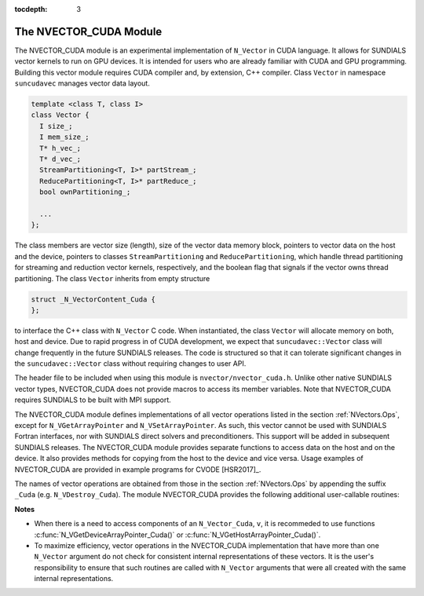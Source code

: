 ..
   Programmer(s): Daniel R. Reynolds @ SMU
   ----------------------------------------------------------------
   Copyright (c) 2013, Southern Methodist University.
   All rights reserved.
   For details, see the LICENSE file.
   ----------------------------------------------------------------

:tocdepth: 3


.. _NVectors.CUDA:

The NVECTOR_CUDA Module
======================================

The NVECTOR_CUDA module is an experimental implementation of
``N_Vector`` in CUDA language.  It allows for SUNDIALS vector kernels
to run on GPU devices. It is intended for users who are already
familiar with CUDA and GPU programming.  Building this vector  
module requires CUDA compiler and, by extension, C++ compiler. Class ``Vector`` 
in namespace ``suncudavec`` manages vector data layout. 

.. code-block:: c++

   template <class T, class I>
   class Vector {
     I size_;
     I mem_size_;
     T* h_vec_;
     T* d_vec_;
     StreamPartitioning<T, I>* partStream_;
     ReducePartitioning<T, I>* partReduce_;
     bool ownPartitioning_;
  
     ...
   };

The class members are vector size (length), size of the vector data memory block, pointers
to vector data on the host and the device, pointers to classes ``StreamPartitioning``
and ``ReducePartitioning``, which handle thread partitioning for streaming and 
reduction vector kernels, respectively, and the boolean flag that signals if the
vector owns thread partitioning. The class ``Vector`` inherits from empty structure


.. code-block:: c++

   struct _N_VectorContent_Cuda {
   };

to interface the C++ class with ``N_Vector`` C code. When
instantiated, the class ``Vector`` will allocate memory on both, host
and device. Due to rapid progress in of CUDA development, we expect
that ``suncudavec::Vector`` class will change frequently in the future
SUNDIALS releases. The code is structured so that it can tolerate
significant changes in the ``suncudavec::Vector`` class without
requiring changes to user API. 

The header file to be included when using this module is
``nvector/nvector_cuda.h``.  Unlike other native SUNDIALS vector
types, NVECTOR_CUDA does not provide macros to access its member
variables. Note that NVECTOR_CUDA requires SUNDIALS to be built with
MPI support. 


The NVECTOR_CUDA module defines implementations of all vector
operations listed in the section :ref:`NVectors.Ops`, except for
``N_VGetArrayPointer`` and ``N_VSetArrayPointer``.  As such, this
vector cannot be used with SUNDIALS Fortran interfaces, nor with
SUNDIALS direct solvers and preconditioners. This support will be
added in subsequent SUNDIALS releases.  The NVECTOR_CUDA module
provides separate functions to access data on the host and on the
device. It also provides methods for copying from the host to the
device and vice versa. Usage examples of NVECTOR_CUDA are provided in  
example programs for CVODE [HSR2017]_.

The names of vector operations are obtained from those in the section
:ref:`NVectors.Ops` by appending the suffix ``_Cuda``
(e.g. ``N_VDestroy_Cuda``).  The module NVECTOR_CUDA 
provides the following additional user-callable routines:


.. c:function:: N_Vector N_VNew_Cuda(sunindextype vec_length)

   This function creates and allocates memory for a CUDA
   ``N_Vector``. The memory is allocated on both, host and device. Its
   only argument is the vector length. 


.. c:function:: N_Vector N_VNewEmpty_Cuda(sunindextype vec_length)

   This function creates a new ``N_Vector`` wrapper with the pointer
   to the wrapped CUDA vector set to ``NULL``.  It is used by
   :c:func:`N_VNew_Cuda()`, :c:func:`N_VMake_Cuda()`, and
   :c:func:`N_VClone_Cuda()` implementations. 

      
.. c:function:: N_Vector N_VMake_Cuda(N_VectorContent_Cuda c)

   This function creates and allocates memory for an NVECTOR_CUDA
   wrapper around a user-provided ``suncudavec::Vector`` class.  
   Its only argument is of type ``N_VectorContent_Cuda``, which
   is the pointer to the class.

 
.. c:function:: N_Vector* N_VCloneVectorArray_Cuda(int count, N_Vector w)

   This function creates (by cloning) an array of *count* NVECTOR_CUDA
   vectors. 


.. c:function:: N_Vector* N_VCloneVectorArrayEmpty_Cuda(int count, N_Vector w)

   This function creates (by cloning) an array of *count* NVECTOR_CUDA
   vectors, each with pointers to CUDA vectors set to ``NULL``. 


.. c:function:: void N_VDestroyVectorArray_Cuda(N_Vector* vs, int count)
  
   This function frees memory allocated for the array of *count*
   variables of type ``N_Vector`` created with
   :c:func:`N_VCloneVectorArray_Cuda()` or with
   :c:func:`N_VCloneVectorArrayEmpty_Cuda()`. 


.. c:function:: sunindextype N_VGetLength_Cuda(N_Vector v)

   This function returns the length of the vector.


.. c:function:: realtype* N_VGetHostArrayPointer_Cuda(N_Vector v)

   This function returns pointer to the vector data on the host.


.. c:function:: realtype* N_VGetDeviceArrayPointer_Cuda(N_Vector v)

   This function returns pointer to the vector data on the device.


.. c:function:: realtype* N_VCopyToDevice_Cuda(N_Vector v)

   This function copies host vector data to the device.


.. c:function:: realtype* N_VCopyFromDevice_Cuda(N_Vector v)

   This function copies vector data from the device to the host.


.. c:function:: void N_VPrint_Cuda(N_Vector v)

   This function prints the content of a CUDA vector to ``stdout``.


.. c:function:: void N_VPrintFile_Cuda(N_Vector v, FILE *outfile)

   This function prints the content of a CUDA vector to ``outfile``.

    

**Notes**

* When there is a need to access components of an ``N_Vector_Cuda``, ``v``, 
  it is recommeded to use functions :c:func:`N_VGetDeviceArrayPointer_Cuda()` or 
  :c:func:`N_VGetHostArrayPointer_Cuda()`.        

* To maximize efficiency, vector operations in the NVECTOR_CUDA implementation
  that have more than one ``N_Vector`` argument do not check for
  consistent internal representations of these vectors. It is the user's 
  responsibility to ensure that such routines are called with ``N_Vector``
  arguments that were all created with the same internal representations.
